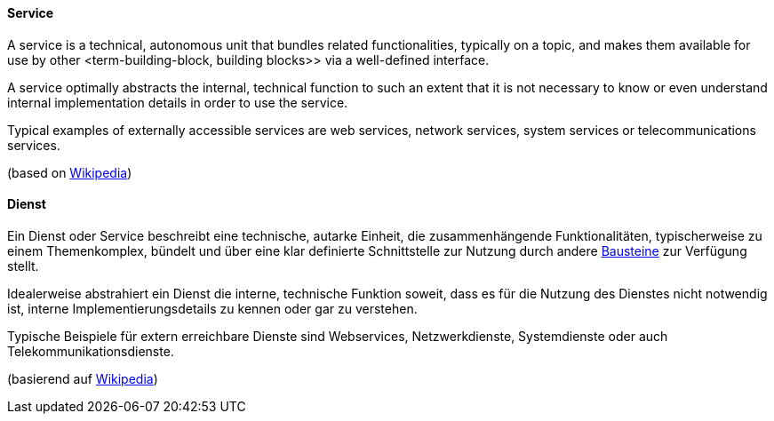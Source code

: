 [#term-service]

// tag::EN[]
==== Service

A service is a technical, autonomous unit that bundles related functionalities, typically on a topic, and makes them available for use by other <term-building-block, building blocks>> via a well-defined interface.

A service optimally abstracts the internal, technical function to such an extent that it is not necessary to know or even understand internal implementation details in order to use the service.

Typical examples of externally accessible services are web services, network services, system services or telecommunications services.

(based on link:https://de.wikipedia.org/wiki/Dienst_(Informatik)[Wikipedia])

// end::EN[]

// tag::DE[]
==== Dienst

Ein Dienst oder Service beschreibt eine technische, autarke Einheit, die zusammenhängende Funktionalitäten, typischerweise zu einem Themenkomplex, bündelt und über eine klar definierte Schnittstelle zur Nutzung durch andere <<term-building-block,Bausteine>> zur Verfügung stellt.

Idealerweise abstrahiert ein Dienst die interne, technische Funktion soweit, dass es für die Nutzung des Dienstes nicht notwendig ist, interne Implementierungsdetails zu kennen oder gar zu verstehen.

Typische Beispiele für extern erreichbare Dienste sind Webservices, Netzwerkdienste, Systemdienste oder auch Telekommunikationsdienste.

(basierend auf link:https://de.wikipedia.org/wiki/Dienst_(Informatik)[Wikipedia])

// end::DE[] 
